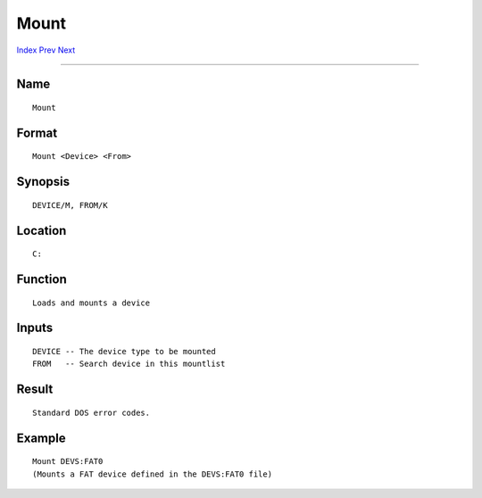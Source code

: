 =====
Mount
=====
.. This document is automatically generated. Don't edit it!

`Index <index>`_ `Prev <makelink>`_ `Next <newshell>`_ 

---------------

Name
~~~~
::


     Mount


Format
~~~~~~
::


     Mount <Device> <From>
             

Synopsis
~~~~~~~~
::


     DEVICE/M, FROM/K


Location
~~~~~~~~
::


     C:


Function
~~~~~~~~
::


     Loads and mounts a device


Inputs
~~~~~~
::


     DEVICE -- The device type to be mounted
     FROM   -- Search device in this mountlist


Result
~~~~~~
::


     Standard DOS error codes.
     

Example
~~~~~~~
::


     Mount DEVS:FAT0
     (Mounts a FAT device defined in the DEVS:FAT0 file)


